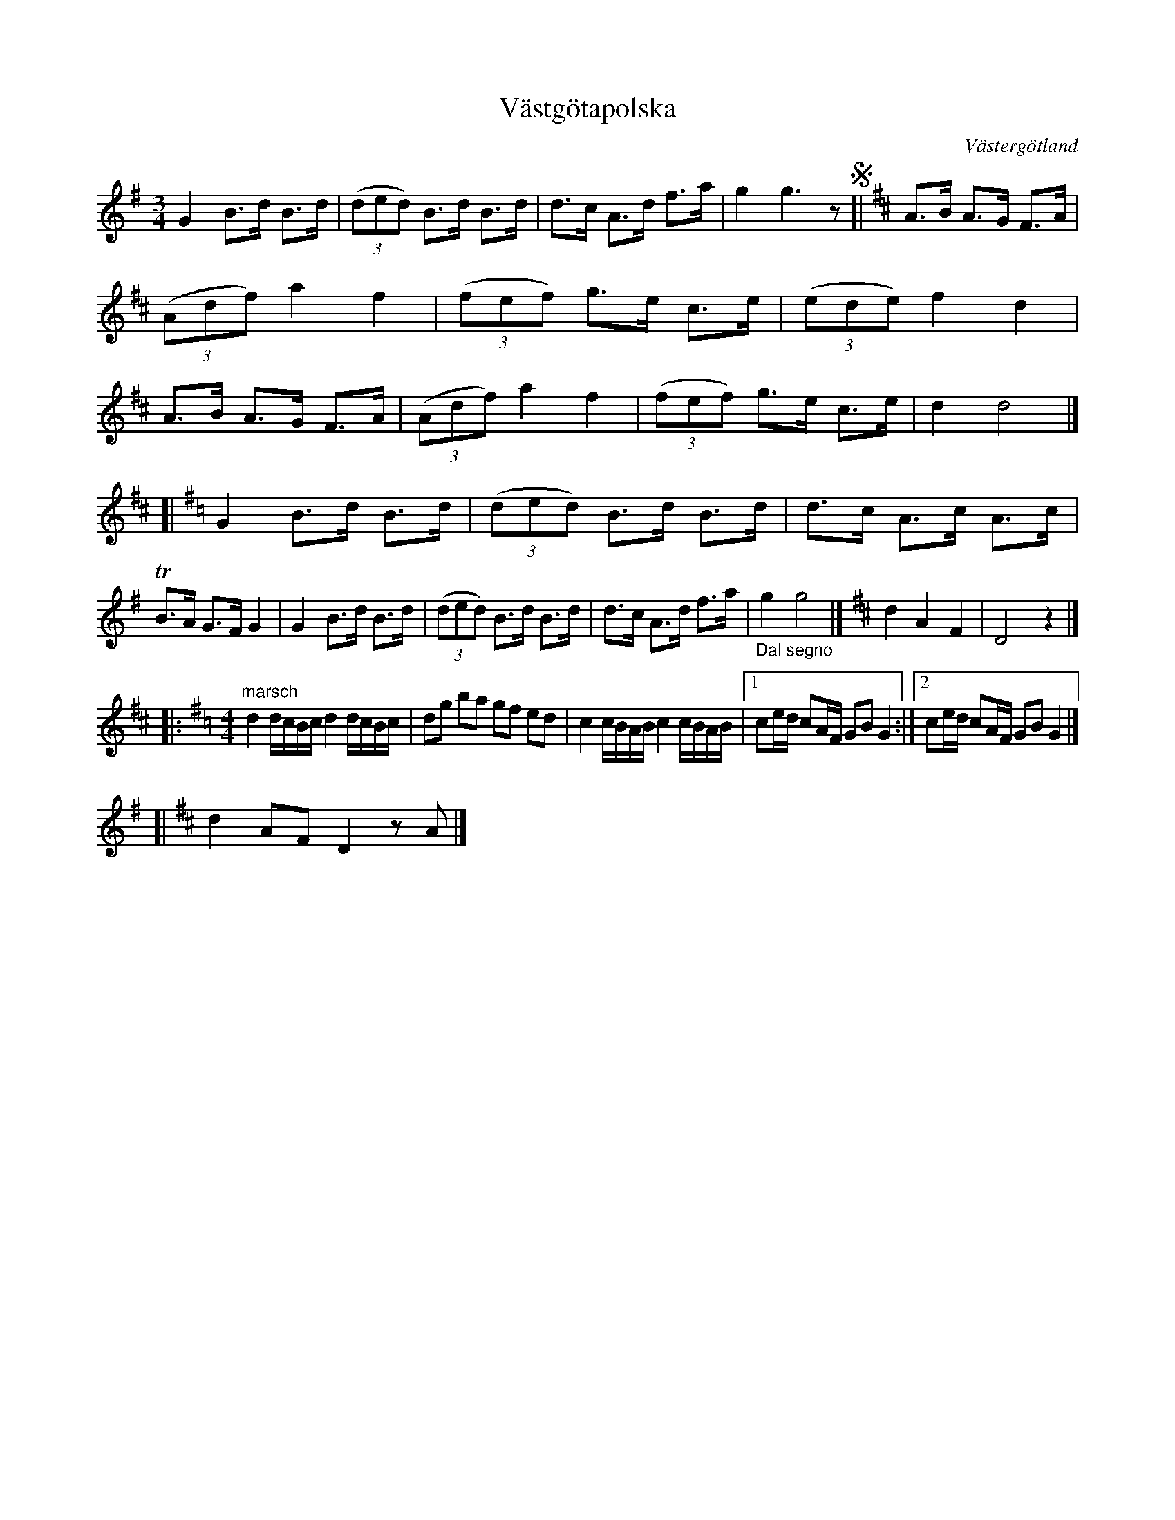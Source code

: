 %%abc-charset utf-8

X:1
T:Västgötapolska
R:Polska
S:Efter N N
O:Västergötland
Z:ABC Eva Zwahlen 2011-01-08
N:Beskrivning av svenska folkdanser:
N:År 1906 fanns i Göteborg en förening "Norden", som till en större festlighet önskade få en ny folkdans på programmet, enär man ansåg att likaväl som det fanns en östgötapolska, kunde det väl också finnas en Västgötapolska. Fru Lotten Åström, Selinders elev, fick i uppdrag att komponera en dans, vilken måste sägas återspegla något av Selinderska danskonsten. 
N:Marschen finnes ej i Svenska Folkdanser.
M:3/4
L:1/16
K:G
G4 B3d B3d| ((3d2e2d2) B3d B3d |d3c A3d f3a | g4 g6 z2!segno![|[K:D] A3B A3G F3A |((3A2d2f2) a4 f4 | ((3f2e2f2) g3e c3e | ((3e2d2e2) f4 d4 | A3B A3G F3A | ((3A2d2f2) a4 f4 |((3f2e2f2) g3e c3e | d4 d8 |]
[|[K:G] G4 B3d B3d | ((3d2e2d2) B3d B3d | d3c A3c A3c | TB3A G3F G4 | G4 B3d B3d | ((3d2e2d2) B3d B3d | d3c A3d f3a |"_Dal segno" g4 g8 |][K:D] d4 A4 F4 | D8 z4 |] 
[|:"marsch"[M:4/4][K:G] d4 dcBc d4 dcBc | d2g2 b2a2 g2f2 e2d2| c4 cBAB c4 cBAB |1 c2ed c2AF G2B2 G4 :|2 c2ed c2AF G2B2 G4 |]   
[|[K:D] d4 A2F2 D4 z2 A2|]

